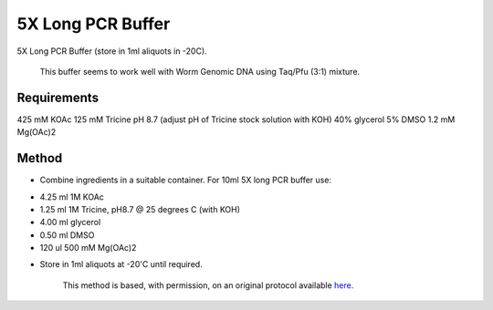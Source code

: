 5X Long PCR Buffer
========================================================================================================

.. sectionauthor:: Ian Chin-Sang <chinsang@queensu.ca>
.. tags:: buffer,pcr,molecular-biology,media-solutions

5X Long PCR Buffer (store in 1ml aliquots in -20C).




    This buffer seems to work well with Worm Genomic DNA using Taq/Pfu (3:1) mixture.



Requirements
------------
425 mM KOAc
125 mM Tricine pH 8.7 (adjust pH of Tricine stock solution with KOH)
40% glycerol
5% DMSO
1.2 mM Mg(OAc)2


Method
------

- Combine ingredients in a suitable container. For 10ml 5X long PCR buffer use:

* 4.25 ml 1M KOAc
* 1.25 ml 1M Tricine, pH8.7 @ 25 degrees C (with KOH)
* 4.00 ml glycerol
* 0.50 ml DMSO
* 120 ul 500 mM Mg(OAc)2


- Store in 1ml aliquots at -20'C until required.






    This method is based, with permission, on an original protocol available 
    `here <(http://arep.med.harvard.edu/labgc/estep/longPCR_protocol.html>`__.

